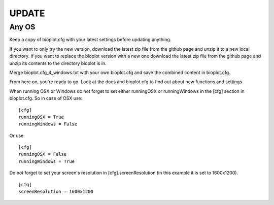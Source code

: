 UPDATE
======

Any OS
------
Keep a copy of bioplot.cfg with your latest settings before updating anything.

If you want to only try the new version, download the latest zip file from the github page and unzip it to a new local directory.
If you want to replace the bioplot version with a new one download the latest zip file from the github page and unzip its contents to the directory bioplot is in.

Merge bioplot.cfg_4_windows.txt with your own bioplot.cfg and save the combined content in bioplot.cfg.

From here on, you're ready to go. 
Look at the docs and bioplot.cfg to find out about new functions and settings.

When running OSX or Windows do not forget to set either runningOSX or runningWindows in the [cfg] section in bioplot.cfg. So in case of OSX use: ::

    [cfg] 
    runningOSX = True 
    runningWindows = False 

Or use: ::

    [cfg] 
    runningOSX = False 
    runningWindows = True 

Do not forget to set your screen's resolution in [cfg].screenResolution (in this example it is set to 1600x1200). ::

    [cfg] 
    screenResolution = 1600x1200


